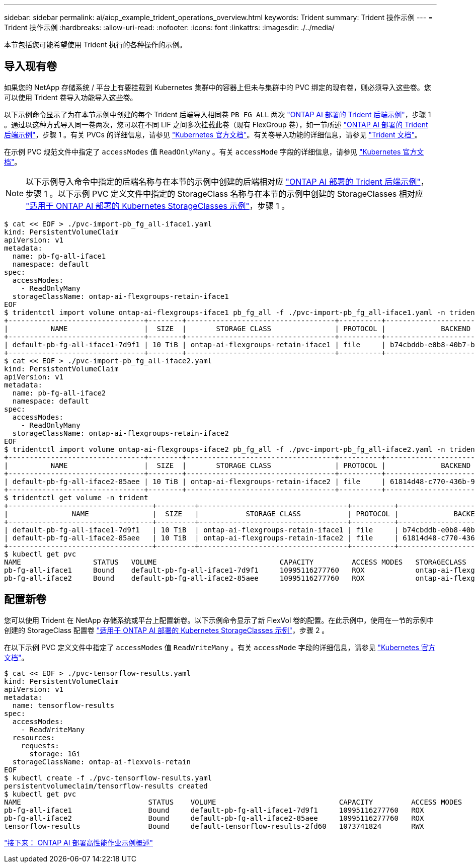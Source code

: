---
sidebar: sidebar 
permalink: ai/aicp_example_trident_operations_overview.html 
keywords: Trident 
summary: Trident 操作示例 
---
= Trident 操作示例
:hardbreaks:
:allow-uri-read: 
:nofooter: 
:icons: font
:linkattrs: 
:imagesdir: ./../media/


[role="lead"]
本节包括您可能希望使用 Trident 执行的各种操作的示例。



== 导入现有卷

如果您的 NetApp 存储系统 / 平台上有要挂载到 Kubernetes 集群中的容器上但未与集群中的 PVC 绑定的现有卷，则必须导入这些卷。您可以使用 Trident 卷导入功能导入这些卷。

以下示例命令显示了为在本节示例中创建的每个 Trident 后端导入相同卷 `PB_FG_ALL` 两次 link:aicp_example_trident_backends_for_ontap_ai_deployments.html["ONTAP AI 部署的 Trident 后端示例"]，步骤 1 。通过以这种方式导入同一卷两次，您可以在不同 LIF 之间多次挂载此卷（现有 FlexGroup 卷），如一节所述 link:aicp_example_trident_backends_for_ontap_ai_deployments.html["ONTAP AI 部署的 Trident 后端示例"]，步骤 1 。有关 PVCs 的详细信息，请参见 https://kubernetes.io/docs/concepts/storage/persistent-volumes/["Kubernetes 官方文档"^]。有关卷导入功能的详细信息，请参见 https://netapp-trident.readthedocs.io/["Trident 文档"^]。

在示例 PVC 规范文件中指定了 `accessModes` 值 `ReadOnlyMany` 。有关 `accessMode` 字段的详细信息，请参见 https://kubernetes.io/docs/concepts/storage/persistent-volumes/["Kubernetes 官方文档"^]。


NOTE: 以下示例导入命令中指定的后端名称与在本节的示例中创建的后端相对应 link:aicp_example_trident_backends_for_ontap_ai_deployments.html["ONTAP AI 部署的 Trident 后端示例"]，步骤 1 。以下示例 PVC 定义文件中指定的 StorageClass 名称与在本节的示例中创建的 StorageClasses 相对应 link:aicp_example_kubernetes_storageclasses_for_ontap_ai_deployments.html["适用于 ONTAP AI 部署的 Kubernetes StorageClasses 示例"]，步骤 1 。

....
$ cat << EOF > ./pvc-import-pb_fg_all-iface1.yaml
kind: PersistentVolumeClaim
apiVersion: v1
metadata:
  name: pb-fg-all-iface1
  namespace: default
spec:
  accessModes:
    - ReadOnlyMany
  storageClassName: ontap-ai-flexgroups-retain-iface1
EOF
$ tridentctl import volume ontap-ai-flexgroups-iface1 pb_fg_all -f ./pvc-import-pb_fg_all-iface1.yaml -n trident
+--------------------------------+--------+-----------------------------------+----------+--------------------------------------------+--------+---------+
|          NAME                  |  SIZE  |       STORAGE CLASS               | PROTOCOL |             BACKEND UUID                         | STATE  | MANAGED |
+--------------------------------+--------+-----------------------------------+----------+------------------------------------------+--------+---------+
| default-pb-fg-all-iface1-7d9f1 | 10 TiB | ontap-ai-flexgroups-retain-iface1 | file     | b74cbddb-e0b8-40b7-b263-b6da6dec0bdd | online | true    |
+--------------------------------+--------+-----------------------------------+----------+--------------------------------------------+--------+---------+
$ cat << EOF > ./pvc-import-pb_fg_all-iface2.yaml
kind: PersistentVolumeClaim
apiVersion: v1
metadata:
  name: pb-fg-all-iface2
  namespace: default
spec:
  accessModes:
    - ReadOnlyMany
  storageClassName: ontap-ai-flexgroups-retain-iface2
EOF
$ tridentctl import volume ontap-ai-flexgroups-iface2 pb_fg_all -f ./pvc-import-pb_fg_all-iface2.yaml -n trident
+--------------------------------+--------+-----------------------------------+----------+--------------------------------------------+--------+---------+
|          NAME                  |  SIZE  |       STORAGE CLASS               | PROTOCOL |             BACKEND UUID                         | STATE  | MANAGED |
+--------------------------------+--------+-----------------------------------+----------+------------------------------------------+--------+---------+
| default-pb-fg-all-iface2-85aee | 10 TiB | ontap-ai-flexgroups-retain-iface2 | file     | 61814d48-c770-436b-9cb4-cf7ee661274d | online | true    |
+--------------------------------+--------+-----------------------------------+----------+--------------------------------------------+--------+---------+
$ tridentctl get volume -n trident
+----------------------------------+---------+-----------------------------------+----------+--------------------------------------+--------+---------+
|               NAME               |  SIZE   |           STORAGE CLASS           | PROTOCOL |             BACKEND UUID             | STATE  | MANAGED |
+----------------------------------+---------+-----------------------------------+----------+--------------------------------------+--------+---------+
| default-pb-fg-all-iface1-7d9f1   | 10 TiB  | ontap-ai-flexgroups-retain-iface1 | file     | b74cbddb-e0b8-40b7-b263-b6da6dec0bdd | online | true    |
| default-pb-fg-all-iface2-85aee   | 10 TiB  | ontap-ai-flexgroups-retain-iface2 | file     | 61814d48-c770-436b-9cb4-cf7ee661274d | online | true    |
+----------------------------------+---------+-----------------------------------+----------+--------------------------------------+--------+---------+
$ kubectl get pvc
NAME                 STATUS   VOLUME                             CAPACITY         ACCESS MODES   STORAGECLASS                        AGE
pb-fg-all-iface1     Bound    default-pb-fg-all-iface1-7d9f1     10995116277760   ROX            ontap-ai-flexgroups-retain-iface1   25h
pb-fg-all-iface2     Bound    default-pb-fg-all-iface2-85aee     10995116277760   ROX            ontap-ai-flexgroups-retain-iface2   25h
....


== 配置新卷

您可以使用 Trident 在 NetApp 存储系统或平台上配置新卷。以下示例命令显示了新 FlexVol 卷的配置。在此示例中，使用在一节的示例中创建的 StorageClass 配置卷 link:aicp_example_kubernetes_storageclasses_for_ontap_ai_deployments.html["适用于 ONTAP AI 部署的 Kubernetes StorageClasses 示例"]，步骤 2 。

在以下示例 PVC 定义文件中指定了 `accessModes` 值 `ReadWriteMany` 。有关 `accessMode` 字段的详细信息，请参见 https://kubernetes.io/docs/concepts/storage/persistent-volumes/["Kubernetes 官方文档"^]。

....
$ cat << EOF > ./pvc-tensorflow-results.yaml
kind: PersistentVolumeClaim
apiVersion: v1
metadata:
  name: tensorflow-results
spec:
  accessModes:
    - ReadWriteMany
  resources:
    requests:
      storage: 1Gi
  storageClassName: ontap-ai-flexvols-retain
EOF
$ kubectl create -f ./pvc-tensorflow-results.yaml
persistentvolumeclaim/tensorflow-results created
$ kubectl get pvc
NAME                              STATUS    VOLUME                             CAPACITY         ACCESS MODES   STORAGECLASS                        AGE
pb-fg-all-iface1                  Bound     default-pb-fg-all-iface1-7d9f1     10995116277760   ROX            ontap-ai-flexgroups-retain-iface1   26h
pb-fg-all-iface2                  Bound     default-pb-fg-all-iface2-85aee     10995116277760   ROX            ontap-ai-flexgroups-retain-iface2   26h
tensorflow-results                Bound     default-tensorflow-results-2fd60   1073741824       RWX            ontap-ai-flexvols-retain            25h
....
link:aicp_example_high-performance_jobs_for_ontap_ai_deployments_overview.html["接下来： ONTAP AI 部署高性能作业示例概述"]
